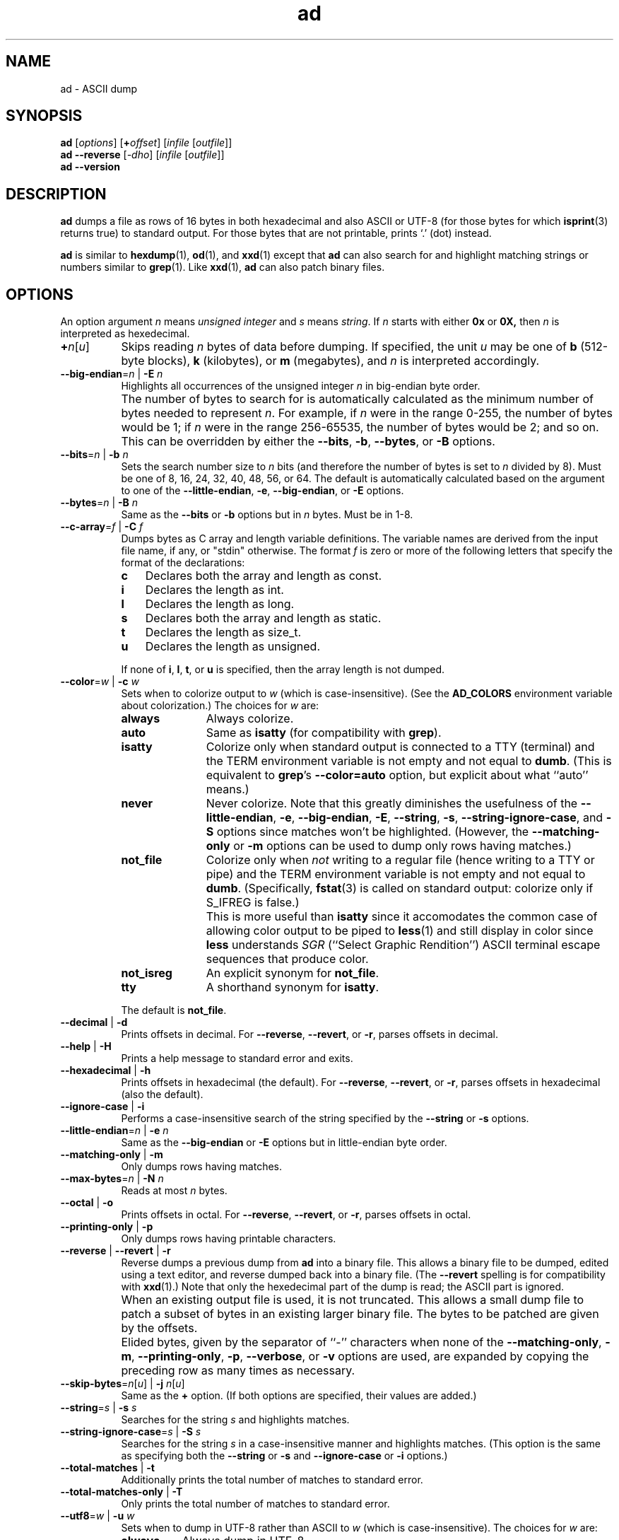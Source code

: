 .\"
.\"	ad -- ASCII dump
.\"	ad.1: manual page
.\"
.\"	Copyright (C) 1996-2015  Paul J. Lucas
.\"
.\"	This program is free software; you can redistribute it and/or modify
.\"	it under the terms of the GNU General Public License as published by
.\"	the Free Software Foundation; either version 2 of the Licence, or
.\"	(at your option) any later version.
.\" 
.\"	This program is distributed in the hope that it will be useful,
.\"	but WITHOUT ANY WARRANTY; without even the implied warranty of
.\"	MERCHANTABILITY or FITNESS FOR A PARTICULAR PURPOSE.  See the
.\"	GNU General Public License for more details.
.\" 
.\"	You should have received a copy of the GNU General Public License
.\"	along with this program; if not, write to the Free Software
.\"	Foundation, Inc., 675 Mass Ave, Cambridge, MA 02139, USA.
.\"
.TH \f3ad\f1 1 "October 15, 2015" "PJL TOOLS"
.SH NAME
ad \- ASCII dump
.SH SYNOPSIS
.B ad
.RI [ options ]
[\f3+\f2offset\f1]
.RI [ infile
.RI [ outfile ]]
.br
.B ad
.B \-\-reverse
.RI [ \-dho ]
.RI [ infile
.RI [ outfile ]]
.br
.B ad
.B \-\-version
.SH DESCRIPTION
.B ad
dumps a file
as rows of 16 bytes
in both hexadecimal
and also ASCII or UTF-8
(for those bytes for which
.BR isprint (3)
returns true)
to standard output.
For those bytes that are not printable,
prints `\f(CW.\f1' (dot) instead.
.PP
.B ad
is similar to
.BR hexdump (1),
.BR od (1),
and
.BR xxd (1)
except that
.B ad
can also search for and highlight matching strings or numbers
similar to
.BR grep (1).
Like
.BR xxd (1),
.B ad
can also patch binary files.
.SH OPTIONS
An option argument
.I n
means
.I "unsigned integer"
and
.I s
means
.IR string .
If
.I n
starts with either
.B 0x
or
.BR 0X,
then
.I n
is interpreted as hexedecimal.
.TP 8
\f3+\f2n\f1[\f2u\f1]
Skips reading
.I n
bytes of data before dumping.
If specified, the unit
.I u
may be one of
.B b
(512-byte blocks),
.B k
(kilobytes),
or
.B m
(megabytes),
and
.I n
is interpreted accordingly.
.TP
.BI \-\-big-endian \f1=\fPn "\f1 | \fP" "" \-E " n"
Highlights all occurrences of the unsigned integer
.I n
in big-endian byte order.
.TP
.B ""
The number of bytes to search for is automatically calculated
as the minimum number of bytes needed to represent
.IR n .
For example,
if
.I n
were in the range 0\-255,
the number of bytes would be 1;
if
.I n
were in the range 256\-65535,
the number of bytes would be 2;
and so on.
This can be overridden by either the
.BR \-\-bits ,
.BR \-b ,
.BR \-\-bytes ,
or
.B \-B
options.
.TP
.BI \-\-bits \f1=\fPn "\f1 | \fP" "" \-b " n"
Sets the search number size to
.I n
bits
(and therefore the number of bytes is set to
.I n
divided by 8).
Must be one of 8, 16, 24, 32, 40, 48, 56, or 64.
The default is automatically calculated
based on the argument to one of the
.BR \-\-little-endian ,
.BR \-e ,
.BR \-\-big-endian ,
or
.B \-E
options.
.TP
.BI \-\-bytes \f1=\fPn "\f1 | \fP" "" \-B " n"
Same as the
.B \-\-bits
or
.B \-b
options
but in
.I n
bytes.
Must be in 1\-8.
.TP
.BI \-\-c-array \f1=\fPf "\f1 | \fP" "" \-C " f"
Dumps bytes as C array and length variable definitions.
The variable names are derived from the input file name, if any,
or "\f(CWstdin\f1" otherwise.
The format
.I f
is zero or more of the following letters
that specify the format of the declarations:
.RS
.TP 3
.B c
Declares both the array and length as \f(CWconst\f1.
.TP
.B i
Declares the length as \f(CWint\f1.
.TP
.B l
Declares the length as \f(CWlong\f1.
.TP
.B s
Declares both the array and length as \f(CWstatic\f1.
.TP
.B t
Declares the length as \f(CWsize_t\f1.
.TP
.B u
Declares the length as \f(CWunsigned\f1.
.RE
.TP
.B ""
If none of
.BR i ,
.BR l ,
.BR t ,
or
.B u
is specified,
then the array length is not dumped.
.TP
.BI \-\-color \f1=\fPw "\f1 | \fP" "" \-c " w"
Sets when to colorize output to
.I w
(which is case-insensitive).
(See the
.B AD_COLORS
environment variable about colorization.)
The choices for
.I w
are:
.RS
.TP 11
.B always
Always colorize.
.TP
.B auto
Same as
.B isatty
(for compatibility with
.BR grep ).
.TP
.B isatty
Colorize only when standard output is connected to a TTY
(terminal)
and the TERM environment variable
is not empty and not equal to
.BR dumb .
(This is equivalent to
.BR grep 's
.B --color=auto
option,
but explicit about what ``auto'' means.)
.TP
.B never
Never colorize.
Note that this greatly diminishes the usefulness of the
.BR \-\-little-endian ,
.BR \-e ,
.BR \-\-big-endian ,
.BR \-E ,
.BR \-\-string ,
.BR \-s ,
.BR \-\-string-ignore-case ,
and
.B \-S
options since matches won't be highlighted.
(However,
the
.B \-\-matching-only
or
.B \-m
options
can be used to dump only rows having matches.)
.TP
.B not_file
Colorize only when
.I not
writing to a regular file
(hence writing to a TTY or pipe)
and the TERM environment variable
is not empty and not equal to
.BR dumb .
(Specifically,
.BR fstat (3)
is called on standard output:
colorize only if \f(CWS_IFREG\f1 is false.)
.TP
.B ""
This is more useful than
.B isatty
since it accomodates the common case of allowing color output to be piped to
.BR less (1)
and still display in color since
.B less
understands
.I SGR
(``Select Graphic Rendition'')
ASCII terminal escape sequences
that produce color.
.TP
.B not_isreg
An explicit synonym for
.BR not_file .
.TP
.B tty
A shorthand synonym for
.BR isatty .
.RE
.TP
.B ""
The default is
.BR not_file .
.TP
.BR \-\-decimal " | " \-d
Prints offsets in decimal.
For
.BR \-\-reverse ,
.BR \-\-revert ,
or
.BR \-r ,
parses offsets in decimal.
.TP
.BR \-\-help " | " \-H
Prints a help message
to standard error
and exits.
.TP
.BR \-\-hexadecimal " | " \-h
Prints offsets in hexadecimal
(the default).
For
.BR \-\-reverse ,
.BR \-\-revert ,
or
.BR \-r ,
parses offsets in hexadecimal
(also the default).
.TP
.BR \-\-ignore-case " | " \-i
Performs a case-insensitive search
of the string specified by the
.B \-\-string
or
.B \-s
options.
.TP
.BI \-\-little-endian \f1=\fPn "\f1 | \fP" "" \-e " n"
Same as the
.B \-\-big-endian
or
.B \-E
options
but in little-endian byte order.
.TP
.BR \-\-matching-only " | " \-m
Only dumps rows having matches.
.TP
.BI \-\-max-bytes \f1=\fPn "\f1 | \fP" "" \-N " n"
Reads at most
.I n
bytes.
.TP
.BR \-\-octal " | " \-o
Prints offsets in octal.
For
.BR \-\-reverse ,
.BR \-\-revert ,
or
.BR \-r ,
parses offsets in octal.
.TP
.BR \-\-printing-only " | " \-p
Only dumps rows having printable characters.
.TP
.BR \-\-reverse " | " \-\-revert " | " \-r
Reverse dumps a previous dump from
.B ad
into a binary file.
This allows a binary file to be dumped,
edited using a text editor,
and reverse dumped back into a binary file.
(The
.B \-\-revert
spelling is for compatibility with
.BR xxd (1).)
Note that only the hexedecimal part of the dump is read;
the ASCII part is ignored.
.TP
.B ""
When an existing output file is used,
it is not truncated.
This allows a small dump file
to patch a subset of bytes in an existing larger binary file.
The bytes to be patched are given by the offsets.
.TP
.B ""
Elided bytes,
given by the separator of ``-'' characters
when none of the
.BR \-\-matching-only ,
.BR \-m ,
.BR \-\-printing-only ,
.BR \-p ,
.BR \-\-verbose ,
or
.B \-v
options are used,
are expanded by copying the preceding row
as many times as necessary.
.TP
\f3\-\-skip-bytes\f1=\f2n\f1[\f2u\f1] | \f3\-j\f1 \f2n\f1[\f2u\f1]
Same as the
.B +
option.
(If both options are specified,
their values are added.)
.TP
.BI \-\-string \f1=\fPs "\f1 | \fP" "" \-s " s"
Searches for the string
.I s
and highlights matches.
.TP
.BI \-\-string-ignore-case \f1=\fPs "\f1 | \fP" "" \-S " s"
Searches for the string
.I s
in a case-insensitive manner
and highlights matches.
(This option is the same as specifying both the
.B \-\-string
or
.B \-s
and
.B \-\-ignore-case
or
.B \-i
options.)
.TP
.BR \-\-total-matches " | " \-t
Additionally prints the total number of matches
to standard error.
.TP
.BR \-\-total-matches-only " | " \-T
Only prints the total number of matches
to standard error.
.TP
.BI \-\-utf8 \f1=\fPw "\f1 | \fP" "" \-u " w"
Sets when to dump in UTF-8 rather than ASCII to
.I w
(which is case-insensitive).
The choices for
.I w
are:
.RS
.TP 8
.B always
Always dump in UTF-8.
.TP
.B auto
Dump in UTF-8 only if the terminal's encoding is UTF-8.
.TP
.B never
Never dump in UTF-8.
.RE
.TP
.B ""
The default is
.BR never .
(Either
.B always
or
.B auto
should be used
only if UTF-8 encoded text is expected.)
.TP
.B ""
Because mutli-byte UTF-8 encoded characters
are displayed as a single character,
one to five padding characters
(given by either the
.B \-\-utf8-padding
or
.B \-U
options)
are printed to make up the difference.
.TP
.BR \-\-utf8-padding \f1=\fPn "\f1 | \fP" "" \-U " n"
Sets the UTF-8 padding character to
.I n
where
.I n
is its Unicode code-point.
As additional special cases,
the code-point can also be specified
as either a single character
or either a \f(CWU+\fP or \f(CWu+\fP
followed by a hexedecimal integer.
The default is the ``white square'' U+25A1.
.TP
.BR \-\-verbose " | " \-v
Be verbose by dumping all bytes of data.
Ordinarily,
rows of bytes that match
the previous row
are elided
so as not to dump
possibly many rows of repeated data.
Instead,
a separator of ``\f(CW-\f1'' characters is printed
along with the number of bytes elided
in both decimal and hexadecimal.
.TP
.B ""
However,
if none of the
.BR \-\-matching-only ,
.BR \-m ,
.BR \-\-printing-only ,
nor
.B \-p
options are given,
then the last row of data is dumped
even if it matches the previous row
to indicate the end of the file.
.TP
.BR \-\-version " | " \-V
Prints the version number to standard error
and exits.
.SH EXIT STATUS
.PD 0
.IP 0
Success.
.IP 1
No matches if one of
.BR \-\-little-endian ,
.BR \-e ,
.BR \-\-big-endian ,
.BR \-E ,
.BR \-\-string ,
.BR \-s ,
or
.B \-S
was specified.
.IP 64
Command-line usage error.
.IP 65
Invalid dump format for
.BR \-\-reverse ,
.BR \-\-revert ,
or
.B \-r
options.
.IP 66
Open file error.
.IP 71
System error.
.IP 74
I/O error.
.PD
.SH ENVIRONMENT
.TP 4
.B AD_COLORS
This variable specifies the colors and other attributes
used to highlight various parts of the output
in a manner similar to the
.B GREP_COLORS
variable
used by
.BR grep .
.TP
.B ""
As with
.BR grep ,
the value is comprised of a colon-separated sequence of capabilities.
Each capability is of the form
.IR name [= SGR ]
where
.I name
is a two-character capability name
and
.IR SGR ,
if present,
is a
``Select Graphic Rendition''
value
that is a semicolon-separated list of integers
in the range 0\-255.
An example SGR value is \f(CW31;1\f1
that specifies a bright red foreground
on the terminal's default background.
.TP
.B ""
Capability names in upper-case are unique to
.BR ad ;
those in lower-case are upwards compatibile with
.BR grep .
.RS
.TP 8
.BI bn= SGR
SGR for the byte offset
(as with
.BR grep ).
The default is \f(CW36\f1
(green foreground over current terminal background).
.TP
.BI EC= SGR
SGR for elided rows and byte counts.
The default is \f(CW35\f1
(magenta foreground over current terminal background).
.TP
.BI MA= SGR
SGR for matched ASCII characters.
The default is \f(CW41;1\f1
(current terminal foreground over a bright red background).
.TP
.BI MH= SGR
SGR for matched hexadecimal.
The default is \f(CW41;1\f1
(current terminal foreground over a bright red background).
.TP
.BI MB= SGR
SGR for both matched ASCII and hexadecimal.
(This capability is the same as specifying both the
.B MA
and
.B MH
capabilities
with the same
.IR SGR ).
.TP
.BI mt= SGR
Same as
.B MB
(for compatibility with
.BR grep ).
.TP
.B ne
Boolean value that,
when true,
prevents clearing to the end of a line using the Erase in Line
(EL)
SGR escape sequence
(as with
.BR grep ).
.TP
.B ""
This is needed on terminals on which EL is not supported.
It is otherwise useful on terminals for which the
.B back_color_erase
(BCE)
Boolean terminfo capability does not apply,
when the chosen highlight colors do not affect the background,
or when EL is too slow or causes too much flicker.
The default is false
(i.e., EL is used for clearing to the end of a line).
.TP
.BI se= SGR
SGR for the ``\f(CW:\f1'' and ``\f(CW-\f1'' separators
(as with
.BR grep ).
The default is \f(CW36\f1
(cyan foreground over current terminal background).
.RE
.TP
.B ""
Other
.B grep
capabilities, if present, are ignored
because they don't apply in
.BR ad .
The term ``color'' is used loosely.
In addition to colors,
other character attributes
such as bold, underlined, reverse video, etc.,
may be possible depending on the capabilities of the terminal.
.TP
.B GREP_COLOR
This variable is used for compatibility with older versions of
.BR grep .
It specifies the colors and other attributes
used to highlight matched bytes.
As with
.BR grep ,
it is deprecated in favor of
.BR GREP_COLORS .
It can only specify the colors used to highlight
both the matching bytes ASCII and hexadecimal bytes
(same as the
.B MB
capability).
This variable is used only when it contains a valid SGR value
and both
.B AD_COLORS
and
.B GREP_COLORS
are either unset or empty.
.TP
.B GREP_COLORS
This variable is used for compatibility with newer versions of
.BR grep .
It is used exactly as
.B AD_COLORS
but only when
.B AD_COLORS
is either unset or empty.
Capabilities in
.B grep
that are unsupported by
.B ad
(because they don't apply)
are ignored.
.TP
.B TERM
The type of the terminal on which
.B ad
is being run.
.SH AUTHOR
Paul J. Lucas
.RI < paul@lucasmail.org >
.SH SEE ALSO
.BR grep (1),
.BR hexdump (1),
.BR od (1),
.BR less (1),
.BR xxd (1),
.BR fstat (2),
.BR isatty (3),
.BR isprint (3)
.PP
.nf
.I "ANSI escape code,"
<https://en.wikipedia.org/wiki/ANSI_escape_code>
